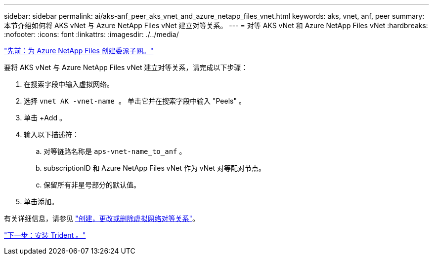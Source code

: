 ---
sidebar: sidebar 
permalink: ai/aks-anf_peer_aks_vnet_and_azure_netapp_files_vnet.html 
keywords: aks, vnet, anf, peer 
summary: 本节介绍如何将 AKS vNet 与 Azure NetApp Files vNet 建立对等关系。 
---
= 对等 AKS vNet 和 Azure NetApp Files vNet
:hardbreaks:
:nofooter: 
:icons: font
:linkattrs: 
:imagesdir: ./../media/


link:aks-anf_create_a_delegated_subnet_for_azure_netapp_files.html["先前：为 Azure NetApp Files 创建委派子网。"]

要将 AKS vNet 与 Azure NetApp Files vNet 建立对等关系，请完成以下步骤：

. 在搜索字段中输入虚拟网络。
. 选择 `vnet AK -vnet-name 。` 单击它并在搜索字段中输入 "Peels" 。
. 单击 +Add 。
. 输入以下描述符：
+
.. 对等链路名称是 `aps-vnet-name_to_anf` 。
.. subscriptionID 和 Azure NetApp Files vNet 作为 vNet 对等配对节点。
.. 保留所有非星号部分的默认值。


. 单击添加。


有关详细信息，请参见 https://docs.microsoft.com/azure/virtual-network/virtual-network-manage-peering["创建，更改或删除虚拟网络对等关系"^]。

link:aks-anf_install_trident.html["下一步：安装 Trident 。"]
